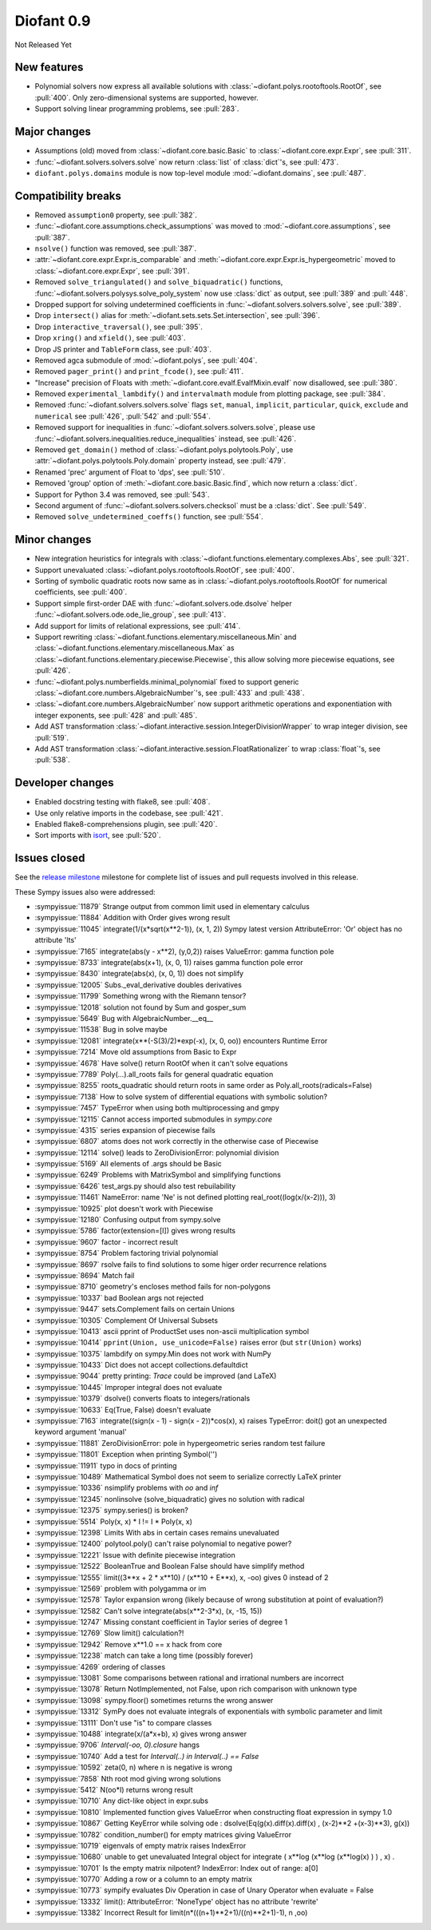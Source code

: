 ===========
Diofant 0.9
===========

Not Released Yet

New features
============

* Polynomial solvers now express all available solutions with :class:`~diofant.polys.rootoftools.RootOf`, see :pull:`400`.  Only zero-dimensional systems are supported, however.
* Support solving linear programming problems, see :pull:`283`.

Major changes
=============

* Assumptions (old) moved from :class:`~diofant.core.basic.Basic` to :class:`~diofant.core.expr.Expr`, see :pull:`311`.
* :func:`~diofant.solvers.solvers.solve` now return :class:`list` of :class:`dict`'s, see :pull:`473`.
* ``diofant.polys.domains`` module is now top-level module :mod:`~diofant.domains`, see :pull:`487`.

Compatibility breaks
====================

* Removed ``assumption0`` property, see :pull:`382`.
* :func:`~diofant.core.assumptions.check_assumptions` was moved to :mod:`~diofant.core.assumptions`, see :pull:`387`.
* ``nsolve()`` function was removed, see :pull:`387`.
* :attr:`~diofant.core.expr.Expr.is_comparable` and :meth:`~diofant.core.expr.Expr.is_hypergeometric` moved to :class:`~diofant.core.expr.Expr`, see :pull:`391`.
* Removed ``solve_triangulated()`` and ``solve_biquadratic()`` functions, :func:`~diofant.solvers.polysys.solve_poly_system` now use :class:`dict` as output, see :pull:`389` and :pull:`448`.
* Dropped support for solving undetermined coefficients in :func:`~diofant.solvers.solvers.solve`, see :pull:`389`.
* Drop ``intersect()`` alias for :meth:`~diofant.sets.sets.Set.intersection`, see :pull:`396`.
* Drop ``interactive_traversal()``, see :pull:`395`.
* Drop ``xring()`` and ``xfield()``, see :pull:`403`.
* Drop JS printer and ``TableForm`` class, see :pull:`403`.
* Removed agca submodule of :mod:`~diofant.polys`, see :pull:`404`.
* Removed ``pager_print()`` and ``print_fcode()``, see :pull:`411`.
* "Increase" precision of Floats with :meth:`~diofant.core.evalf.EvalfMixin.evalf` now disallowed, see :pull:`380`.
* Removed ``experimental_lambdify()`` and ``intervalmath`` module from plotting package, see :pull:`384`.
* Removed :func:`~diofant.solvers.solvers.solve` flags ``set``, ``manual``, ``implicit``, ``particular``, ``quick``, ``exclude`` and ``numerical`` see :pull:`426`, :pull:`542` and :pull:`554`.
* Removed support for inequalities in :func:`~diofant.solvers.solvers.solve`, please use :func:`~diofant.solvers.inequalities.reduce_inequalities` instead, see :pull:`426`.
* Removed ``get_domain()`` method of :class:`~diofant.polys.polytools.Poly`, use :attr:`~diofant.polys.polytools.Poly.domain` property instead, see :pull:`479`.
* Renamed 'prec' argument of Float to 'dps', see :pull:`510`.
* Removed 'group' option of :meth:`~diofant.core.basic.Basic.find`, which now return a :class:`dict`.
* Support for Python 3.4 was removed, see :pull:`543`.
* Second argument of :func:`~diofant.solvers.solvers.checksol` must be a :class:`dict`.  See :pull:`549`.
* Removed ``solve_undetermined_coeffs()`` function, see :pull:`554`.

Minor changes
=============

* New integration heuristics for integrals with :class:`~diofant.functions.elementary.complexes.Abs`, see :pull:`321`.
* Support unevaluated :class:`~diofant.polys.rootoftools.RootOf`, see :pull:`400`.
* Sorting of symbolic quadratic roots now same as in :class:`~diofant.polys.rootoftools.RootOf` for numerical coefficients, see :pull:`400`.
* Support simple first-order DAE with :func:`~diofant.solvers.ode.dsolve` helper :func:`~diofant.solvers.ode.ode_lie_group`, see :pull:`413`.
* Add support for limits of relational expressions, see :pull:`414`.
* Support rewriting :class:`~diofant.functions.elementary.miscellaneous.Min` and :class:`~diofant.functions.elementary.miscellaneous.Max` as :class:`~diofant.functions.elementary.piecewise.Piecewise`, this allow solving more piecewise equations, see :pull:`426`.
* :func:`~diofant.polys.numberfields.minimal_polynomial` fixed to support generic :class:`~diofant.core.numbers.AlgebraicNumber`'s, see :pull:`433` and :pull:`438`.
* :class:`~diofant.core.numbers.AlgebraicNumber` now support arithmetic operations and exponentiation with integer exponents, see :pull:`428` and :pull:`485`.
* Add AST transformation :class:`~diofant.interactive.session.IntegerDivisionWrapper` to wrap integer division, see :pull:`519`.
* Add AST transformation :class:`~diofant.interactive.session.FloatRationalizer` to wrap :class:`float`'s, see :pull:`538`.

Developer changes
=================

* Enabled docstring testing with flake8, see :pull:`408`.
* Use only relative imports in the codebase, see :pull:`421`.
* Enabled flake8-comprehensions plugin, see :pull:`420`.
* Sort imports with `isort <https://github.com/timothycrosley/isort>`_, see :pull:`520`.

Issues closed
=============

See the `release milestone <https://github.com/diofant/diofant/milestone/2?closed=1>`_
milestone for complete list of issues and pull requests involved in this release.

These Sympy issues also were addressed:

* :sympyissue:`11879` Strange output from common limit used in elementary calculus
* :sympyissue:`11884` Addition with Order gives wrong result
* :sympyissue:`11045` integrate(1/(x*sqrt(x**2-1)), (x, 1, 2)) Sympy latest version AttributeError: 'Or' object has no attribute 'lts'
* :sympyissue:`7165` integrate(abs(y - x**2), (y,0,2)) raises ValueError: gamma function pole
* :sympyissue:`8733` integrate(abs(x+1), (x, 0, 1)) raises gamma function pole error
* :sympyissue:`8430` integrate(abs(x), (x, 0, 1)) does not simplify
* :sympyissue:`12005` Subs._eval_derivative doubles derivatives
* :sympyissue:`11799` Something wrong with the Riemann tensor?
* :sympyissue:`12018` solution not found by Sum and gosper_sum
* :sympyissue:`5649` Bug with AlgebraicNumber.__eq__
* :sympyissue:`11538` Bug in solve maybe
* :sympyissue:`12081` integrate(x**(-S(3)/2)*exp(-x), (x, 0, oo)) encounters Runtime Error
* :sympyissue:`7214` Move old assumptions from Basic to Expr
* :sympyissue:`4678` Have solve() return RootOf when it can't solve equations
* :sympyissue:`7789` Poly(...).all_roots fails for general quadratic equation
* :sympyissue:`8255` roots_quadratic should return roots in same order as Poly.all_roots(radicals=False)
* :sympyissue:`7138` How to solve system of differential equations with symbolic solution?
* :sympyissue:`7457` TypeError when using both multiprocessing and gmpy
* :sympyissue:`12115` Cannot access imported submodules in `sympy.core`
* :sympyissue:`4315` series expansion of piecewise fails
* :sympyissue:`6807` atoms does not work correctly in the otherwise case of Piecewise
* :sympyissue:`12114` solve() leads to ZeroDivisionError: polynomial division
* :sympyissue:`5169` All elements of .args should be Basic
* :sympyissue:`6249` Problems with MatrixSymbol and simplifying functions
* :sympyissue:`6426` test_args.py should also test rebuilability
* :sympyissue:`11461` NameError: name 'Ne' is not defined plotting real_root((log(x/(x-2))), 3)
* :sympyissue:`10925` plot doesn't work with Piecewise
* :sympyissue:`12180` Confusing output from sympy.solve
* :sympyissue:`5786` factor(extension=[I]) gives wrong results
* :sympyissue:`9607` factor - incorrect result
* :sympyissue:`8754` Problem factoring trivial polynomial
* :sympyissue:`8697` rsolve fails to find solutions to some higer order recurrence relations
* :sympyissue:`8694` Match fail
* :sympyissue:`8710` geometry's encloses method fails for non-polygons
* :sympyissue:`10337` bad Boolean args not rejected
* :sympyissue:`9447` sets.Complement fails on certain Unions
* :sympyissue:`10305` Complement Of Universal Subsets
* :sympyissue:`10413` ascii pprint of ProductSet uses non-ascii multiplication symbol
* :sympyissue:`10414` ``pprint(Union, use_unicode=False)`` raises error (but ``str(Union)`` works)
* :sympyissue:`10375` lambdify on sympy.Min does not work with NumPy
* :sympyissue:`10433`  Dict does not accept collections.defaultdict
* :sympyissue:`9044` pretty printing: `Trace` could be improved (and LaTeX)
* :sympyissue:`10445` Improper integral does not evaluate
* :sympyissue:`10379` dsolve() converts floats to integers/rationals
* :sympyissue:`10633` Eq(True, False) doesn't evaluate
* :sympyissue:`7163` integrate((sign(x - 1) - sign(x - 2))*cos(x), x) raises TypeError: doit() got an unexpected keyword argument 'manual'
* :sympyissue:`11881` ZeroDivisionError: pole in hypergeometric series random test failure
* :sympyissue:`11801` Exception when printing Symbol('')
* :sympyissue:`11911` typo in docs of printing
* :sympyissue:`10489` Mathematical Symbol does not seem to serialize correctly LaTeX printer
* :sympyissue:`10336` nsimplify problems with `oo` and `inf`
* :sympyissue:`12345` nonlinsolve (solve_biquadratic) gives no solution with radical
* :sympyissue:`12375` sympy.series() is broken?
* :sympyissue:`5514` Poly(x, x) * I != I * Poly(x, x)
* :sympyissue:`12398` Limits With abs in certain cases remains unevaluated
* :sympyissue:`12400` polytool.poly() can't raise polynomial to negative power?
* :sympyissue:`12221` Issue with definite piecewise integration
* :sympyissue:`12522` BooleanTrue and Boolean False should have simplify method
* :sympyissue:`12555` limit((3**x + 2 * x**10) / (x**10 + E**x), x, -oo) gives 0 instead of 2
* :sympyissue:`12569` problem with polygamma or im
* :sympyissue:`12578` Taylor expansion wrong (likely because of wrong substitution at point of evaluation?)
* :sympyissue:`12582` Can't solve integrate(abs(x**2-3*x), (x, -15, 15))
* :sympyissue:`12747` Missing constant coefficient in Taylor series of degree 1
* :sympyissue:`12769` Slow limit() calculation?!
* :sympyissue:`12942` Remove x**1.0 == x hack from core
* :sympyissue:`12238` match can take a long time (possibly forever)
* :sympyissue:`4269` ordering of classes
* :sympyissue:`13081` Some comparisons between rational and irrational numbers are incorrect
* :sympyissue:`13078` Return NotImplemented, not False, upon rich comparison with unknown type
* :sympyissue:`13098` sympy.floor() sometimes returns the wrong answer
* :sympyissue:`13312` SymPy does not evaluate integrals of exponentials with symbolic parameter and limit
* :sympyissue:`13111` Don't use "is" to compare classes
* :sympyissue:`10488` integrate(x/(a*x+b), x) gives wrong answer
* :sympyissue:`9706` `Interval(-oo, 0).closure` hangs
* :sympyissue:`10740` Add a test for `Interval(..) in Interval(..) == False`
* :sympyissue:`10592` zeta(0, n) where n is negative is wrong
* :sympyissue:`7858` Nth root mod giving wrong solutions
* :sympyissue:`5412` N(oo*I) returns wrong result
* :sympyissue:`10710` Any dict-like object in expr.subs
* :sympyissue:`10810` Implemented function gives ValueError when constructing float expression in sympy 1.0
* :sympyissue:`10867` Getting KeyError while solving ode : dsolve(Eq(g(x).diff(x).diff(x) , (x-2)**2 +(x-3)**3), g(x))
* :sympyissue:`10782` condition_number() for empty matrices giving ValueError
* :sympyissue:`10719` eigenvals of empty matrix raises IndexError
* :sympyissue:`10680` unable to get unevaluated Integral object for  integrate ( x**log (x**log (x**log(x) ) ) , x) .
* :sympyissue:`10701` Is the empty matrix nilpotent? IndexError: Index out of range: a[0]
* :sympyissue:`10770` Adding a row or a column to an empty matrix
* :sympyissue:`10773` sympify evaluates Div Operation in case of Unary Operator when evaluate = False
* :sympyissue:`13332` limit(): AttributeError: 'NoneType' object has no attribute 'rewrite'
* :sympyissue:`13382` Incorrect Result for limit(n*(((n+1)**2+1)/((n)**2+1)-1), n ,oo)
